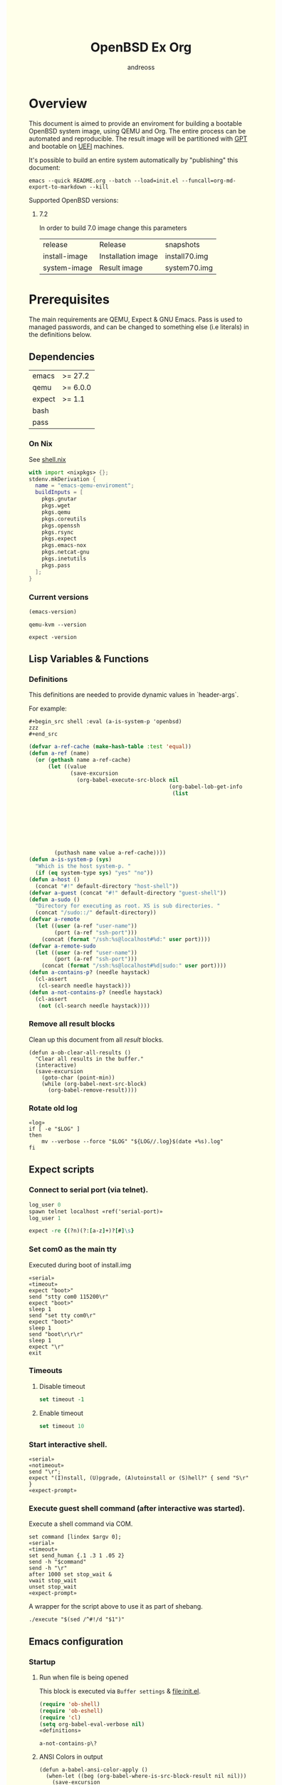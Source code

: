 #+TITLE: OpenBSD Ex Org
#+AUTHOR: andreoss
#+EMAIL: andreoss@sdf.org
#+LANGUAGE: en
#+KEYWORDS: openbsd emacs org-mode
#+PROPERTY: header-args :eval yes :noweb yes eval :exports results
#+PROPERTY: header-args:shell+ :shebang (a-host) :noweb yes :results output
#+HTML_HEAD: <style> body { background-color: #ffffea; } </style>
#+LINK_UP:
#+LINK_HOME: index.html

* Overview

This document is aimed to provide an enviroment for building a bootable OpenBSD system image, using QEMU and Org. The entire process can be automated and reproducible.
The result image will be partitioned with [[https://en.wikipedia.org/wiki/GUID_Partition_Table][GPT]] and bootable on [[https://en.wikipedia.org/wiki/Unified_Extensible_Firmware_Interface][UEFI]] machines.

It's possible to build an entire system automatically by "publishing" this document:

#+name: publication
#+begin_src shell :eval no
  emacs --quick README.org --batch --load=init.el --funcall=org-md-export-to-markdown --kill
#+end_src

Supported OpenBSD versions:
1. 7.2

   In order to build 7.0 image change this parameters

   | release       | Release                  | snapshots                           |
   | install-image | Installation image       | install70.img                       |
   | system-image  | Result image             | system70.img                        |

* Prerequisites
The main requirements are QEMU, Expect & GNU Emacs.
Pass is used to managed passwords, and can be changed to something else (i.e literals) in the definitions below.

** Dependencies
|--------+----------|
| emacs  | >= 27.2  |
| qemu   | >= 6.0.0 |
| expect | >= 1.1   |
| bash   |          |
| pass   |          |

*** On Nix
See [[file:shell.nix][shell.nix]]
#+begin_src nix :tangle shell.nix
with import <nixpkgs> {};
stdenv.mkDerivation {
  name = "emacs-qemu-enviroment";
  buildInputs = [
    pkgs.gnutar
    pkgs.wget
    pkgs.qemu
    pkgs.coreutils
    pkgs.openssh
    pkgs.rsync
    pkgs.expect
    pkgs.emacs-nox
    pkgs.netcat-gnu
    pkgs.inetutils
    pkgs.pass
  ];
}
#+end_src

*** Current versions
#+name: emacs-version
#+BEGIN_SRC emacs-lisp
  (emacs-version)
#+END_SRC
#+name: qemu-version
#+BEGIN_SRC shell
  qemu-kvm --version
#+END_SRC
#+name: expect-version
#+BEGIN_SRC shell
  expect -version
#+END_SRC

** Lisp Variables & Functions
*** Definitions
This definitions are needed to provide dynamic values in `header-args`.

For example:
#+begin_example
,#+begin_src shell :eval (a-is-system-p 'openbsd)
zzz
,#+end_src
#+end_example

#+name: definitions
#+begin_src emacs-lisp
  (defvar a-ref-cache (make-hash-table :test 'equal))
  (defun a-ref (name)
    (or (gethash name a-ref-cache)
        (let ((value
               (save-excursion
                 (org-babel-execute-src-block nil
                                              (org-babel-lob-get-info
                                               (list
                                                                           'babel-call
                                                                           (list
                                                                            :call
                                                                            "ref-unquoted"
                                                                            :arguments
                                                                            (concat
                                                                             "'"
                                                                             name))))))))
          (puthash name value a-ref-cache))))
  (defun a-is-system-p (sys)
    "Which is the host system-p. "
    (if (eq system-type sys) "yes" "no"))
  (defun a-host ()
    (concat "#!" default-directory "host-shell"))
  (defvar a-guest (concat "#!" default-directory "guest-shell"))
  (defun a-sudo ()
    "Directory for executing as root. XS is sub directories. "
    (concat "/sudo::/" default-directory))
  (defvar a-remote
    (let ((user (a-ref "user-name"))
          (port (a-ref "ssh-port")))
      (concat (format "/ssh:%s@localhost#%d:" user port))))
  (defvar a-remote-sudo
    (let ((user (a-ref "user-name"))
          (port (a-ref "ssh-port")))
      (concat (format "/ssh:%s@localhost#%d|sudo:" user port))))
  (defun a-contains-p? (needle haystack)
    (cl-assert
     (cl-search needle haystack)))
  (defun a-not-contains-p? (needle haystack)
    (cl-assert
     (not (cl-search needle haystack))))
        #+end_src

*** Remove all result blocks
Clean up this document from all /result/ blocks.
#+BEGIN_SRC elisp
  (defun a-ob-clear-all-results ()
    "Clear all results in the buffer."
    (interactive)
    (save-excursion
      (goto-char (point-min))
      (while (org-babel-next-src-block)
        (org-babel-remove-result))))
#+END_SRC

*** Rotate old log
#+name: rotate-log
#+begin_src shell
  «log»
  if [ -e "$LOG" ]
  then
      mv --verbose --force "$LOG" "${LOG//.log}$(date +%s).log"
  fi
#+end_src

** Expect scripts
:PROPERTIES:
:header-args: :eval no :noweb yes no-export
:END:
*** Connect to serial port (via telnet).
#+name: serial
#+begin_src tcl
  log_user 0
  spawn telnet localhost «ref('serial-port)»
  log_user 1
#+end_src

#+name: expect-prompt
#+begin_src tcl
  expect -re {(?n)(?:[a-z]+)?[#]\s}
#+end_src

*** Set com0 as the main tty
Executed during boot of install.img
#+begin_src shell  :tangle set-tty :shebang "#!/usr/bin/env expect"
  «serial»
  «timeout»
  expect "boot>"
  send "stty com0 115200\r"
  expect "boot>"
  sleep 1
  send "set tty com0\r"
  expect "boot>"
  sleep 1
  send "boot\r\r\r"
  sleep 1
  expect "\r"
  exit
#+end_src

*** Timeouts
**** Disable timeout
#+name: notimeout
#+begin_src tcl
  set timeout -1
#+end_src
**** Enable timeout
#+name: timeout
#+begin_src tcl
  set timeout 10
#+end_src
*** Start interactive shell.
#+begin_src shell :tangle start-shell :shebang "#!/usr/bin/env expect"
  «serial»
  «notimeout»
  send "\r";
  expect "(I)nstall, (U)pgrade, (A)utoinstall or (S)hell?" { send "S\r" }
  «expect-prompt»
#+end_src

*** Execute guest shell command (after interactive was started).
Execute a shell command via COM.
#+begin_src shell :tangle execute :shebang "#!/usr/bin/env expect"
  set command [lindex $argv 0];
  «serial»
  «timeout»
  set send_human {.1 .3 1 .05 2}
  send -h "$command"
  send -h "\r"
  after 1000 set stop_wait &
  vwait stop_wait
  unset stop_wait
  «expect-prompt»
#+end_src

A wrapper for the script above to use it as part of shebang.
#+begin_src shell :tangle guest-shell
  ./execute "$(sed /^#!/d "$1")"
#+end_src

** Emacs configuration
*** Startup
**** Run when file is being opened
This block is executed via ~Buffer settings~ & [[file:init.el]].
#+name: startup
#+BEGIN_SRC emacs-lisp
  (require 'ob-shell)
  (require 'ob-eshell)
  (require 'cl)
  (setq org-babel-eval-verbose nil)
  «definitions»
#+END_SRC

#+RESULTS: startup
: a-not-contains-p\?

**** ANSI Colors in output
#+BEGIN_SRC elisp
  (defun a-babel-ansi-color-apply ()
    (when-let ((beg (org-babel-where-is-src-block-result nil nil)))
      (save-excursion
        (goto-char beg)
        (when (looking-at org-babel-result-regexp)
          (let ((end (org-babel-result-end))
                (ansi-color-context-region nil))
            (ansi-color-apply-on-region beg end))))))
  (add-hook 'org-babel-after-execute-hook 'a-babel-ansi-color-apply)
#+END_SRC

**** Shell wrapper to capture logs
This is useful for debugging.
All code with this shebang will log its stderr & stdout to ~$LOG~.

#+name: log
#+begin_src shell :eval no
  LOG=${LOG:-output.log}
#+end_src

#+name: host-shell
#+begin_src shell :tangle host-shell :shebang "#!/bin/bash" :eval no :noweb yes
  «log»
  if [ "$LOG" ]
  then
      exec 1> >(tee -a "$LOG") 2> >(tee -a "$LOG" >&2)
  fi
  exec "$SHELL" "$@" </dev/stdin
#+end_src

*** Reference parameter from the table below
#+name: exists!
#+begin_src emacs-lisp :var block=0 contains-p='()
  (let ((files
         (eval
          contains-p)))
    (dolist (file files)
      (assert (file-exists-p (expand-file-name file)))))
  (format "%s" block)
#+end_src

#+name: assert!
#+begin_src emacs-lisp :var block=0 contains-p='()
  (eval contains-p)
  (format "%s" block)
#+end_src
Reference a value from [[Parameters]].

#+NAME: ref-unquoted
#+BEGIN_SRC emacs-lisp :var  name="" table=references
  (let ((key (if (symbolp name)
                 (symbol-name name) name)))
    (nth 2 (assoc key table)))
#+END_SRC

#+NAME: ref
#+CALL: ref-unquoted() :results verbatim :var name="" table=references

#+begin_example
#+begin_src
echo «ref("user-name")»
#+end_src
#+end_example

* Parameters
The following table is to parameterize the system.

** Options
#+NAME: references
| Reference     | Description              | Value                               |
|---------------+--------------------------+-------------------------------------|
| hostname      | Hostname                 | puffy                               |
| domain        | Domain                   | cx                                  |
| volume-size   | Volume size              | 16005464064B                        |
|---------------+--------------------------+-------------------------------------|
| time-zone     | Timezone                 | America/New_York                    |
| root-password | Root's password          | toor                                |
|---------------+--------------------------+-------------------------------------|
| serial-port   | Tty Port                 | 1234                                |
| monitor-port  | Monitor Port             | 1233                                |
| ssh-port      | Ssh Port                 | 7922                                |
|---------------+--------------------------+-------------------------------------|
| arch          | Architecure (only amd64) | amd64                               |
| release       | Release                  | 6.9                                 |
| install-image | Installation image       | install69.img                       |
| system-image  | Result image             | system69.img                        |
| image-format  | Result image format      | raw                                 |
|               | (qcow2 or raw)           |                                     |
| mirror        | Mirror                   | https://cdn.openbsd.org/pub/OpenBSD |
|---------------+--------------------------+-------------------------------------|
| user-name     | Regular user name        | a                                   |
| user-id       | Id                       | 1337                                |
| user-group    | Primary group            | staff                               |
| user-shell    | Shell of user            | bash                                |

** Password

The password for SoftRAID is generated by [[https://www.passwordstore.org/][pass]].

Show password:
#+name: pass-show
#+begin_src emacs-lisp :var name=""
  (if (not (string-empty-p name))
      (string-trim (shell-command-to-string (concat "pass show" " " (a-ref "hostname") "/" name))))
#+end_src

Generate password:
#+name: pass-gen
#+begin_src emacs-lisp :var name="" length="8"
  (if (not (string-empty-p name))
      (string-trim (shell-command-to-string (concat "pass generate --no-symbols " (a-ref "hostname")
                                                    "/" name " " length))))
#+end_src

* Installation media
** Download installation image
#+name: download-gnu/linux
#+begin_src shell :eval (a-is-system-p 'gnu/linux) :post exists!(*this*, '(list (a-ref "install-image")))
  wget --continue «ref("mirror")»/«ref("release")»/«ref("arch")»/«ref("install-image")» \
                  «ref("mirror")»/«ref("release")»/«ref("arch")»/SHA256                 \
                  «ref("mirror")»/«ref("release")»/«ref("arch")»/SHA256.sig
#+end_src

#+name: download-openbsd
#+begin_src shell :eval (a-is-system-p 'openbsd)
  ftp  «ref("mirror")»/«ref("release")»/«ref("arch")»/«ref("install-image")» \
       «ref("mirror")»/«ref("release")»/«ref("arch")»/SHA256                 \
       «ref("mirror")»/«ref("release")»/«ref("arch")»/SHA256.sig
#+end_src

** Verify SHA256
NOTE: The installation image is mutable, the checksum most likely won't match after the first boot.
**** On GNU/Linux (verify SHA256)
#+name: verify-gnu/linux
#+begin_src shell :eval (a-is-system-p 'gnu/linux)
  sha256sum --ignore-missing --check SHA256
#+end_src

**** On OpenBSD
#+name: verify-openbsd
#+begin_src shell :eval (a-is-system-p 'openbsd)
  signify -C -x SHA256.sig «ref("install-image")»
#+end_src

** (Optional) Patch installation image in order to enable serial port
:PROPERTIES:
:header-args: :eval no
:END:
Less bug-prone than set-tty script.
**** On GNU/Linux
:PROPERTIES:
:header-args: :eval no
:END:

Make sure that UFS can be mounted with RW permissions.
For example, on NixOS it can be enabled like this in [[/etc/nixos/boot.nix][boot.nix]]:
#+begin_src nix
  boot.kernelPatches = [
    {
      name = "ufs-rw-support";
      patch = null;
      extraConfig = "UFS_FS_WRITE y";
    }
  ];
#+end_src

#+name: ufs-check
#+begin_src shell
  zgrep UFS_FS /proc/config.gz
#+end_src

#+begin_src shell :dir (a-sudo)
  losetup --partscan /dev/loop0 install69.img
#+end_src

#+begin_src shell :dir (a-sudo)
  sfdisk -l /dev/loop0
#+end_src

#+begin_src shell :dir (a-sudo)
  mkdir -p /tmp/install
  mount -t ufs -o ufstype=44bsd,rw /dev/loop0p4 /tmp/install
#+end_src

#+begin_src shell :dir (a-sudo)
  echo "stty com0 115200" >> /tmp/install/etc/boot.conf
  echo "set tty com0"     >> /tmp/install/etc/boot.conf
#+end_src

#+begin_src shell :dir (a-sudo)
  umount /tmp/install
  losetup --detach-all
#+end_src

**** TODO On OpenBSD
:PROPERTIES:
:header-args: :eval (a-is-system-p 'openbsd)
:END:
[[https://unix.stackexchange.com/questions/656910/how-to-change-the-installation-image-to-use-com-as-default-console][Discussion on SO]].

** Script to control VM
:PROPERTIES:
:header-args:shell: :tangle vm :eval no :tangle-mode (identity #o755) :shebang "#!/usr/bin/env bash"
:END:
Wait until port is open:
#+begin_src shell
  waitport() {
      while ! nc -z localhost "${1:?no argument}" ; do true; done
  }
#+end_src
#+begin_src shell
  QEMU_MEM=512m
  QEMU_CPU=host
  QEMU_PID=.pid
  QEMU_COMMAND=qemu-kvm
#+end_src
Ports for Monitor and Serial console:
#+begin_src shell
  QEMU_MON_PORT=«ref("monitor-port")»
  QEMU_SER_PORT=«ref("serial-port")»
#+end_src

QEMU arguments:
System drive:
#+begin_src shell
  QEMU_SYSTEM_DRIVE=(
      -device scsi-hd,drive=hd0
      -drive file=«ref("system-image")»,media=disk,snapshot=off,if=none,id=hd0,format=«ref("image-format")»
  )
#+end_src
Installation drive:
#+begin_src shell
  QEMU_INSTALL_DRIVE=(
      -drive file=«ref("install-image")»,media=disk,format=raw
  )
#+end_src
Key-disk drive:
#+begin_src shell
  QEMU_KEY_DRIVE=(
      -device scsi-hd,drive=hd1
      -drive file=key.raw,media=disk,snapshot=off,if=none,id=hd1,format=raw
  )
#+end_src
Monitor device:
#+begin_src shell
  QEMU_MONITOR=(
      -monitor chardev:mon0
      -chardev socket,id=mon0,server=on,wait=off,telnet=on,port=$QEMU_MON_PORT,host=localhost,ipv4=on,ipv6=off
  )
#+end_src
Serial device:
#+begin_src shell
  QEMU_SERIAL=(
      -serial chardev:ser0
      -chardev socket,id=ser0,server=on,wait=on,telnet=on,port=$QEMU_SER_PORT,host=localhost,ipv4=on,ipv6=off
  )
#+end_src
Network with port forwarding:
#+begin_src shell
  QEMU_NETWORK=(
      -netdev user,id=mn0,hostfwd=tcp:127.0.0.1:«ref("ssh-port")»-:22
      -device virtio-net,netdev=mn0
  )
#+end_src
#+begin_src shell
  QEMU_OPTS=(
      -m "$QEMU_MEM"
      -cpu "$QEMU_CPU"
      -bios bios/ovmf-x64/OVMF-pure-efi.fd
      -device virtio-scsi-pci,id=scsi
  )
  QEMU_OPTS+=("${QEMU_NETWORK[@]}")
  QEMU_OPTS+=("${QEMU_MONITOR[@]}")
  QEMU_OPTS+=("${QEMU_SERIAL[@]}")
  QEMU_OPTS+=("${QEMU_SYSTEM_DRIVE[@]}")
  if [ "${USE_KEYDISK:-0}" -eq "1" ]
  then
      QEMU_OPTS+=("${QEMU_KEY_DRIVE[@]}")
  fi
  if [ "${USE_INSTALL:-1}" -eq "1" ]
  then
      QEMU_OPTS+=("${QEMU_INSTALL_DRIVE[@]}")
  fi
  if [ "${USE_GRAPHIC:-0}" -eq "0" ]
  then
      QEMU_OPTS+=(-nographic)
  fi
  case "${1:?no arg}" in
      start)
          [ -e "$QEMU_PID" ] && >&2 echo "Already running" && exit 1
          (
              "$QEMU_COMMAND" "${QEMU_OPTS[@]}" & disown
              PID=$!
              echo "$PID" > "$QEMU_PID"
          ) &
          waitport "$QEMU_MON_PORT"
          waitport "$QEMU_SER_PORT"
          ;;
      status)
          if [ ! -e "$QEMU_PID" ]
          then
              >&2 echo "Not running"
              exit 1
          fi
          PID="$(< "$QEMU_PID")"
          if kill -0 "$PID" >/dev/null 2>/dev/null
          then
              >&2 echo "Running: $PID"
          else
              >&2 echo "Stopped: $PID"
              exit 1
          fi
          ;;
      stop)
          [ -e "$QEMU_PID" ] && xargs kill < "$QEMU_PID"
          rm --force "$QEMU_PID"
          ;;
      restart)
          "$0" stop
          "$0" start
          ;;
  esac
#+end_src

* Qemu
** Setup UEFI Bios
*** UEFI Bios image
Installing [[https://github.com/tianocore/tianocore.github.io/wiki/OVMF][UEFI Bios]] for QEMU.
This BIOS does not support CD, this is why we are using a USB image.

#+begin_src shell
  wget --continue https://packages.slackonly.com/pub/packages/14.2-x86_64/system/ovmf/ovmf-20171116-noarch-1_slonly.txz
#+end_src

#+begin_src shell
  tar  -C ./bios -xvf ovmf*txz --strip-components=2
#+end_src

** Prepare image
*** Main volume
#+name: qemu-img
#+begin_src shell :post assert!(*this*, '(a-contains-p? "Formatting" block))
  qemu-img create -f «ref("image-format")» «ref("system-image")» «ref("volume-size")»
#+end_src

* Instalation
** Start QEMU & set TTY to com0
Stop VM:
#+NAME: stop-qemu
#+begin_src shell
  ./vm stop
#+end_src

Start VM:
#+NAME: start-qemu
#+begin_src shell :prologue exec 0>&- 1>&- 2>&-
  ./vm start
#+end_src

#+NAME: boot-install
#+begin_src shell :post assert!(*this*, '(a-contains-p? "switching console to com0" block))
  ./set-tty
#+end_src

** Start interactive shell
#+NAME: start-shell
#+begin_src shell :post assert!(*this*, '(a-contains-p? "#" block))
./start-shell
#+end_src

** Check available disks (sd0 & wd0 should present)
Print names of available disks:
#+name: check-disknames
#+begin_src shell :shebang (eval 'a-guest) :post assert!(*this*, '(a-contains-p? "hw.disknames=" block))
  sysctl hw.disknames
#+end_src

You should see the target image being attached as ~sd0~.
#+name: check-sd0
#+begin_src shell :shebang (eval 'a-guest) :post assert!(*this*, '(a-contains-p? "sd0 at" block))
  dmesg | grep sd[0-9]
#+end_src

Installation media should be available as ~wd0~ (if installing from img file)
#+name: check-wd0
#+begin_src shell :shebang (eval 'a-guest) :post assert!(*this*, '(a-contains-p? "wd0 at" block))
  dmesg | grep wd[0-9]
#+end_src

** Prepare disk
*** Create devices for sd0 and sd1
#+name: create-devices
#+begin_src shell :shebang (eval 'a-guest) :post assert!(*this*, '(a-contains-p? "sd0a" block))
  cd /dev
  sh MAKEDEV sd0
  sh MAKEDEV sd1
  sh MAKEDEV sd2
  ls -l sd*a
#+end_src

*** Remove disk content
#+name: shred-gpt
#+begin_src shell :shebang (eval 'a-guest) :post assert!(*this*, '(a-contains-p? "bytes transferred" block))
  dd if=/dev/zero of=/dev/rsd0c bs=1m count=100
#+end_src

*** Run fdisk
#+name: fdisk-sd0
#+begin_src shell :shebang (eval 'a-guest) :post assert!(*this*, '(a-contains-p? "Writing GPT." block))
  fdisk -iy -g -b 960 sd0
#+end_src

The same for keydisk (Optional)
#+name: fdisk-sd1
#+begin_src shell :shebang (eval 'a-guest) :eval (if (org-entry-get nil "use-key-disk" t) "yes" "no")
  fdisk -iy -g -b 960 sd1
#+end_src

*** Disklabel
Create one RAID partition using entire disk space.
#+name: disklabel-sd0
#+begin_src shell :shebang (eval 'a-guest) :post assert!(*this*, '(a-contains-p? "partitions" block))
  {
      echo a a
      echo
      echo
      echo raid
      echo w
      echo q
  } | disklabel -E sd0
  disklabel sd0
#+end_src

Prepare keydisk (Optional)
#+name: Disklabel on sd1
#+begin_src shell :shebang (eval 'a-guest) :eval (if (org-entry-get nil "use-key-disk" t) "yes" "no") :results verbatim
  {
      echo a a
      echo
      echo
      echo raid
      echo w
      echo q
  } | disklabel -E sd1
  disklabel sd1
#+end_src
*** Create [[https://man.openbsd.org/bioctl][bioctl(8)]] Crypto RAID

**** Put passphase in a file
NOTE: New line at EOF is required.
#+name: pass-file
#+begin_src shell :shebang (eval 'a-guest) :post assert!(*this*, '(a-contains-p? "#" block))
  echo «pass-show("bioctl")» > /tmp/.passphrase
#+end_src

#+begin_src shell :shebang (eval 'a-guest) :post assert!(*this*, '(a-contains-p? "-rw-------" block))
  chmod 0600 /tmp/.passphrase
  ls -l /tmp/.passphrase
#+end_src

Initialize RAID on sd0
#+name: bioctl-passphrase
#+begin_src shell :shebang (eval 'a-guest) :post assert!(*this*, '(a-contains-p? "softraid0:" block))
  bioctl -p /tmp/.passphrase -c C -l sd0a softraid0
#+end_src

Using keydisk (Optional)
#+name: bioctl-keydisk
#+begin_src shell :shebang (eval 'a-guest) :eval (if (org-entry-get nil "use-key-disk" t) "yes" "no") :results verbatim
  bioctl -k sd1a -c C -l sd0a softraid0
#+end_src

** Main setup
*** Setup dialog
:PROPERTIES:
:header-args: :eval no :noweb yes :tangle setup-dialog
:END:

Send ^D and press enter.
#+begin_src tcl :shebang "#!/usr/bin/env expect"
  «serial»
  send "\x04"
  send "\r"
#+end_src

#+begin_src tcl
  expect "(I)nstall, (U)pgrade, (A)utoinstall or (S)hell?" { send "I\r" }
#+end_src

#+begin_src tcl
  expect "Terminal type?" { send "vt220\r" }
#+end_src

#+begin_src tcl
  expect "System hostname?" { send «ref("hostname")»; send "\r"  }
#+end_src

Do not configure network interfaces.
#+begin_src tcl
  expect "Which network interface do you wish to configure?" {
      send "done\r"
  }
#+end_src

DNS Domain name.
#+begin_src tcl
  expect "DNS domain name?" {
      send «ref("domain")»;
      send "\r";
  }
#+end_src
DNS Domain name.
#+begin_src tcl
  expect "DNS nameservers?" {
      send "1.1.1.1\r";
  }
#+end_src

Root password.
#+begin_src tcl
  expect "Password for root account? (will not echo)" {
      send «ref("root-password")»
      send "\r"
  }
  expect "Password for root account? (again)" {
      send «ref("root-password")»
      send "\r"
  }
#+end_src

Do not start sshd(8) by default yet. Will be enabled later.
#+begin_src tcl
  expect "Start sshd(8) by default?" {
      send "no\r"
  }
#+end_src

Do not start xenodm(1) by default yet. Will be enabled later.
#+begin_src tcl
  expect "Do you want the X Window System to be started by xenodm(1)?" {
      send "no\r"
  }
#+end_src

Keep COM0 available after reboot to the freshly installed system.
Will be disabled after sshd(8) is enabled.
#+begin_src tcl
  expect "Change the default console to com0?" {
      send "yes\r"
      expect "Which speed should com0 use?" {
          send "115200\r"
      }
  }
#+end_src

No need to add a user at this step.
#+begin_src tcl
  expect "Setup a user?" {
      send "no\r"
  }
#+end_src

#+begin_src tcl :tangle no
  expect "Allow root ssh login?" {
      send "no\r"
  }
#+end_src


#+begin_src tcl
  expect "Which disk is the root disk?" {
      send "sd1\r"
  }
#+end_src

#+begin_src tcl
  expect "Use (W)hole disk MBR, whole disk (G)PT" {
      send "gpt\r"
  }
#+end_src

Use custom layout, use entire volume as /.
#+begin_src tcl
  expect "Use (A)uto layout, (E)dit auto layout, or create (C)ustom layout?" {
      send "c"
      send "\r"
      expect ">"            { send "a a"  ; send "\r" }
      expect "offset:"      {               send "\r" }
      expect "size:"        { send "90%"  ; send "\r" }
      expect "FS type:"     {               send "\r" }
      expect "mount point:" { send "/"    ; send "\r" }
      expect ">"            { send "a b"  ; send "\r" }
      expect "offset:"      {               send "\r" }
      expect "size:"        { send "*"    ; send "\r" }
      expect "FS type:"     { send "swap" ; send "\r" }
      expect "*>"           { send "w"    ; send "\r" }
      expect ">"            { send "p"    ; send "\r" }
      expect ">"            { send "q"    ; send "\r" }
  }
#+end_src

(Alternative) Use automatic layout, which produces different results depending on volume size.
#+begin_src tcl :tangle no
  expect "Use (A)uto layout, (E)dit auto layout, or create (C)ustom layout?" {
      send "a\r"
  }
#+end_src

#+begin_src tcl
  expect "Which disk do you wish to initialize?" {
      send "done\r"
  }
#+end_src

#+begin_src tcl
  expect "Location of sets?" {
      send "disk\r"
  }
#+end_src

#+begin_src tcl
  expect "Is the disk partition already mounted?" {
      send "no\r"
  }
#+end_src

Install from `wd0`, which is USB installation media.
#+begin_src tcl
  expect "Which disk contains the install media?" {
      send "wd0\r"
  }
#+end_src

#+begin_src tcl
  expect "Which wd0 partition has the install sets?" {
      send "a\r"
  }
#+end_src

#+begin_src tcl
  expect "Pathname to the sets?" {
      send "\r"
  }
#+end_src

Install everything but games.
#+begin_src tcl
  expect "Set name(s)?" {
      send -- "-game*\r\r"
  }
#+end_src

There is no SHA256.sig on the installation drive.
This step will triger installation, thus "notimeout".
#+begin_src tcl
  expect "Continue without verification?" {
      send "yes\r"
      «notimeout»
  }
#+end_src

#+begin_src tcl
  expect "Location of sets? (disk http nfs or 'done')" {
      send "done\r"
  }
#+end_src

#+begin_src tcl
  expect "What timezone are you in?" {
      send «ref("time-zone")»;
      send "\r";
  }
#+end_src

Not ready to reboot yet. Go back to the shell to install UEFI.
#+begin_src tcl
  expect "Exit to (S)hell, (H)alt or (R)eboot?" {
      send "S\r"
      «expect-prompt»
  }
#+end_src

*** Start setup
#+name: setup-dialog
#+begin_src shell :post assert!(*this*, '(a-contains-p? "CONGRATULATIONS!" block))
  ./setup-dialog
#+end_src

** Install UEFI Boot Loader
*** Mount partition & copy EFI
#+name: Format UEFI Parition
#+name: format-uefi-partition
#+begin_src shell :shebang (eval 'a-guest) :post assert!(*this*, '(a-contains-p? "block device" block))
  newfs_msdos /dev/sd0i
#+end_src

#+name: copy-uefi
#+begin_src shell :shebang (eval 'a-guest) :post assert!(*this*, '(a-contains-p? "/mnt2 type msdos" block))
  mount /dev/sd0i /mnt2
  cp /mnt/usr/mdec/BOOTX64.EFI /mnt2/efi/boot/
  mount
  umount /dev/sd0i
#+end_src
** Mount /tmp as mfs
#+begin_src shell :shebang (eval 'a-guest)
echo 'swap /tmp mfs rw,nodev,nosuid,-s=300m 0 0' >> /mnt/etc/fstab
chmod 1777 /mnt/tmp
#+end_src

** Reboot
#+name: reboot after install
#+begin_src shell :shebang (eval 'a-guest) :post assert!(*this*, '(a-contains-p? "#" block))
  halt
#+end_src

** Stop VM
#+name: stop vm
#+begin_src shell
  sleep 5
  ./vm stop
#+end_src

* Login into the new system
Start VM without the installation media, and type cryptodisk password:
#+name: start-vm
#+begin_src shell :prologue exec 0>&- 1>&- 2>&-
  ./vm stop
  USE_INSTALL=0 ./vm start
#+end_src

#+name: type-bioctl-password
#+begin_src shell :post assert!(*this*, '(a-contains-p? "boot>" block))
  ./type-password «pass-show("bioctl")»
#+end_src

Login as root via COM
#+name: login-as-root
#+begin_src shell :post assert!(*this*, '(a-contains-p? "Welcome to OpenBSD" block))
  ./login root «ref("root-password")»
#+end_src

* Post-install (Serial)
** Tcl scripts
:PROPERTIES:
:header-args: :eval no :noweb yes
:END:
*** Crypto-disk password
#+begin_src shell :tangle type-password :shebang "#!/usr/bin/env expect"
  «notimeout»
  «serial»
  set password [lindex $argv 0];
  expect "Passphrase: " { send "$password\r" }
  expect "boot>"        { send "\r"          }
#+end_src

*** Login via tty0
#+begin_src shell :tangle login :shebang "#!/usr/bin/env expect"
  «notimeout»
  «serial»
  set user     [lindex $argv 0];
  set password [lindex $argv 1];
  send "\r\r\r"
  expect "login:"
  send "$user\r"
  sleep 1
  expect "Password:"
  send "$password\r"
  «expect-prompt»
  sleep 1
#+end_src

** Add a normal user
*** Tcl script
:PROPERTIES:
:header-args: :tangle adduser :noweb yes :eval no
:END:
#+begin_src tcl :shebang "#!/usr/bin/env expect" :tangle-mode (identity #o755)
  «serial»
  send   "\r"
  «expect-prompt»
  send   "adduser\r"
#+end_src

If /etc/adduser.conf doesn't exits...
#+begin_src tcl
  expect "Couldn't find /etc/adduser.conf" {
      expect "Enter your default shell:"                { send "ksh\r"; }
      expect "Default login class:"                     { send "default\r"}
      expect "Enter your default HOME partition:"       { send "/home\r"; }
      expect "Copy dotfiles from:"                      { send "/etc/skel\r"; }
      expect "Send welcome message?"                    { send "no\r"; }
      expect "Prompt for passwords by default"          { send "no\r"; }
      expect "Default encryption method for passwords:" { send "blowfish\r" }
  }
#+end_src
New user
#+begin_src tcl
  expect "Enter username"             { send «ref('user-name)» ; send "\r" }
  expect "Enter full name"            { send "\r" }
  expect "Enter shell"                { send "ksh\r" }
  expect "Uid"                        { send «ref('user-id)» ; send "\r" }
  expect "Login group"                { send «ref('user-group)» ; send "\r" }
  expect "Invite a into other groups" { send "no\r" }
  expect "Login class"                { send "default\r" }
  expect "OK?"                        { send "y\r" }
  expect "Add another user?"          { send "n\r" }
  «expect-prompt»
#+end_src

*** Add user
#+name: add-user
#+begin_src shell :post assert!(*this*, '(a-contains-p? "Added user" block))
  ./adduser
#+end_src

*** Configure [[https://man.openbsd.org/doas.8][doas(8)]]
Disable password promt for staff group.
See [[https://man.openbsd.org/doas.conf.5][doas.conf(5)]]

#+name: configure-doas
#+begin_src shell :shebang (eval 'a-guest) :post assert!(*this*, '(a-contains-p? "#" block))
  echo permit nopass :«ref("user-group")»| tee /etc/doas.conf
#+end_src

** Configure SSH
Change default parameters of [[https://man.openbsd.org/sshd][sshd(8)]]
*** Backup original config
    #+name: backup-sshd_config
#+begin_src shell :shebang (eval 'a-guest)
  cp /etc/ssh/sshd_config{,.orig}
#+end_src

*** Disable banner
#+name: configure-sshd-1
#+begin_src shell :shebang (eval 'a-guest)
  perl -i -pE 's/[#]?(Banner)                 \s+ \S+/$1 none/x' /etc/ssh/sshd_config
  perl -i -pE 's/[#]?(PrintMotd)              \s+ \S+/$1 no/x' /etc/ssh/sshd_config
#+end_src

*** Disable/enable X11 Forwading
#+name: configure-sshd-2
#+begin_src shell :shebang (eval 'a-guest)
  perl -i -pE 's/[#]?(X11Forwarding)          \s+ \S+/$1 yes/x' /etc/ssh/sshd_config
#+end_src

*** Disable password authentication & root login
    #+name: configure-sshd33
#+begin_src shell :shebang (eval 'a-guest)
  perl -i -pE 's/[#]?(PasswordAuthentication) \s+ \S+/$1 no/x' /etc/ssh/sshd_config
  perl -i -pE 's/[#]?(PermitRootLogin)        \s+ \S+/$1 no/x' /etc/ssh/sshd_config
#+end_src

*** Enable [[https://man.openbsd.org/sshd][sshd(8)]]
#+name: enable-sshd
#+begin_src shell :shebang (eval 'a-guest)
  rcctl enable sshd
  rcctl restart sshd
#+end_src

*** Add RSA key
#+name: ssh-key
#+begin_src emacs-lisp :post assert!(*this*, '(a-not-contains-p? "The agent has no identities." block))
  (string-trim (shell-command-to-string "ssh-add -L"))
#+end_src

#+name: add-ssh-key
#+begin_src shell :shebang (eval 'a-guest) :noweb yes :var user=ref-unquoted('user-name)
  echo «ssh-key()» | doas -u a tee /home/$user/.ssh/authorized_keys
#+end_src

*** Enable network
**** Use rcctl & /etc/hostname.vio0 instead of dhclient
#+name: Enable sshd
#+begin_src shell :shebang (eval 'a-guest)
  {
      echo "-inet6"
      echo "dhcp"
      echo "up"
  } | tee /etc/hostname.vio0
#+end_src

#+name: netstart
#+begin_src shell :shebang (eval 'a-guest)
  sh /etc/netstart
#+end_src

#+name: temporary-dns
#+begin_src shell :shebang (eval 'a-guest)
  perl -i -pE 's/(nameserver) \s+ \S+/$1 8.8.8.8/x' /etc/resolv.conf
#+end_src

*** Add fingerprint to [[~/.ssh/known_hosts][known_hosts]]
#+name: ssh-keyscan
#+begin_src shell :shebang (a-host)
  ssh-keyscan -p «ref("ssh-port")» -H localhost | tee -a ~/.ssh/known_hosts
#+end_src

* Post-install (SSH)
:PROPERTIES:
:header-args: :dir (eval 'a-remote) :session *post-install* :noweb yes eval :exports both :cache no
:END:
** Configure sudo
Tramp does not support [[https://man.openbsd.org/doas][doas(8)]].
Let's install & configure sudo with the same permissions as doas.

#+name: install-sudo
#+call: pkg_add("sudo--")

#+name: sudoers
#+begin_src shell :var group=(a-ref "user-group")
  echo "%$group ALL=(ALL) NOPASSWD: SETENV: ALL" | doas tee /etc/sudoers
#+end_src

** Update firmware
#+name: firmware
#+begin_src shell
  doas fw_update -a
#+end_src
** Disable com0 at boot
#+name: disable-com0
#+begin_src shell
  doas perl -i.bak -nE 'print unless /com0/' /etc/boot.conf
#+end_src
** wscons
   #+begin_src shell
     echo 'keyboard.bell.volume=0'                       | doas tee     /etc/wsconsctl.conf
     echo 'keyboard.map+="keysym Caps_Lock = Control_L"' | doas tee -a /etc/wsconsctl.conf
     echo 'display.screen_off=60000'                     | doas tee -a /etc/wsconsctl.conf
   #+end_src
** sysctl
   #+begin_src shell
     echo 'vm.swapencrypt.enable=1'                      | doas tee     /etc/sysctl.conf
     echo 'machdep.lidaction=2' | doas tee -a  /etc/sysctl.conf
     echo 'machdep.pwraction=1' | doas tee -a  /etc/sysctl.conf
   #+end_src
** ntpd
   #+begin_src shell
     doas rcctl disable ntpd
     doas rcctl stop ntpd
   #+end_src
** noatime softdep
   #+begin_src shell
     doas perl -i.bak -pE 's/(?<=rw)(?!,noatime)/,noatime/' /etc/fstab
     doas perl -i.bak -pE 's/(?<=rw)(?!,softdep)/,softdep/' /etc/fstab
   #+end_src

* Configuration
:PROPERTIES:
:header-args: :dir (eval 'a-remote) :session *configuration* :noweb yes :exports both :cache no
:END:
** Install packages
Unlock database in case it's locked (see pkg_check(8)).

#+name: pkg_check
#+begin_src shell
  doas pkg_check -f
#+end_src

Install a package (see pkg_add(8)).
#+name: pkg_add
#+begin_src shell :var NAME=""
  [ "$NAME" ] && doas pkg_add -x -r "$NAME"
#+end_src

*** Emacs
#+call: pkg_add("git")

#+call: pkg_add("gnupg")

#+call: pkg_add("emacs--gtk3")

#+call: pkg_add("wget")

*** Firefox
#+call: pkg_add("firefox")

#+call: pkg_add("mpv")

#+call: pkg_add("youtube-dl")

#+begin_src shell
  doas cp /usr/local/lib/firefox/browser/defaults/preferences/all-openbsd.js{,.back}
  ftp https://raw.githubusercontent.com/pyllyukko/user.js/master/user.js
  grep -v captive-portal user.js | doas tee -a /usr/local/lib/firefox/browser/defaults/preferences/all-openbsd.js >/dev/null
  ftp https://gist.githubusercontent.com/andreoss/91a0d21dc99bd9eae8bce5d573fb5a00/raw/64d0926caf60103efab55ea4cc4150d5d86b369a-ua.js
  cat ua.js | doas tee -a /usr/local/lib/firefox/browser/defaults/preferences/all-openbsd.js
  doas sed -i s/user_pref/pref/ /usr/local/lib/firefox/browser/defaults/preferences/all-openbsd.js
  rm *.js
#+end_src

** Switch to prefered shell (i.e Bash)

#+call: pkg_add("bash")

#+begin_src shell :var XSHELL=ref-unquoted("user-shell")
  chsh -s `which $XSHELL`
#+end_src

*** Switch back to Korn Shell
#+begin_src shell :eval no
  chsh -s "/bin/ksh"
#+end_src

** Enable apmd
- ~-A~ :: enables performance adjustment mode
- ~-Z 5~ :: hibernate at 5% battery life
See [[https://man.openbsd.org/apmd][apmd(8)]].

#+begin_src shell
  doas mkdir /etc/apm
  echo "#!/bin/sh"         | doas tee  /etc/apm/suspend
  echo "pkill -USR1 xidle" | doas tee -a  /etc/apm/suspend
  doas chmod +x /etc/apm/suspend
#+end_src

#+begin_src shell
  doas rcctl enable apmd
  doas rcctl set apmd flags -A -Z 5
  doas rcctl start apmd
  doas rcctl check apmd
#+end_src


** Readline
#+begin_src fundamental
  $include  /etc/inputrc
  set bell-style visible

  set blink-matching-paren on
  set visible-stats        on

  $if mode=vi

  set editing-mode vi
  set keymap       vi
  set vi-cmd-mode-string "*"
  set vi-ins-mode-string " "
  set show-mode-in-prompt on

  Control-l: clear-screen

  set keymap vi-command
  Control-l: clear-screen

  set keymap vi-insert
  Control-l: clear-screen

  $endif

  set emacs-mode-string  "&"
#+end_src

** DNS Crypt Proxy

#+call: pkg_add("dnscrypt-proxy--")


*** Enable and start service
#+begin_src shell
  doas rcctl enable dnscrypt_proxy
  doas rcctl start dnscrypt_proxy
  doas rcctl check dnscrypt_proxy
#+end_src

*** Configure dhclient
See ~man dhclient.conf~.
#+begin_src shell
  echo "supersede domain-name-servers 127.0.0.1;" | doas tee /etc/dhclient.conf
#+end_src

Restart network
#+begin_src shell
  doas sh /etc/netstart
#+end_src


Now resolv.conf should contains-p local DNS server
#+begin_src shell
  grep nameserver /etc/resolv.conf
#+end_src

** Configure X11
*** Autologin
#+begin_src shell :noweb yes
echo "DisplayManager.*.autoLogin: «ref('user-name)»" | doas tee -a /etc/X11/xenodm/xenodm-config
#+end_src

*** Enable

#+name: enable-xenodm
#+begin_src shell
  doas rcctl enable xenodm
  doas rcctl start xenodm
  doas rcctl check xenodm
#+end_src

** Window manager
*** Ratpoison

#+call: pkg_add("ratpoison")

#+begin_src shell :post assert!(*this*, '(a-contains-p? "/usr/local/bin/ratpoison" block))
which ratpoison
#+end_src

#+begin_src shell
echo "exec ratpoison" > ~/.xsession
#+end_src


*** StumpWM
:PROPERTIES:
:header-args: :eval no
:END:
**** Common Lisp
***** Complier
#+call: pkg_add("sbcl--threads")
***** Quicklisp
https://www.quicklisp.org/beta-

#+begin_src shell
 curl -O https://beta.quicklisp.org/quicklisp.lisp
 curl -O https://beta.quicklisp.org/quicklisp.lisp.asc
#+end_src

#+begin_src shell
 gpg --keyserver pgp.mit.edu --recv-keys 028B5FF7
#+end_src

#+begin_src shell
 gpg --verify quicklisp.lisp.asc quicklisp.lisp
#+end_src

#+begin_src shell
 sbcl --non-interactive --load quicklisp.lisp --eval "(quicklisp-quickstart:install)"
#+end_src


Add Quicklisp to .sbclrc
#+begin_src shell
 sbcl --non-interactive --load quicklisp/setup.lisp --eval "(ql-util:without-prompting (ql:add-to-init-file))"
#+end_src

**** Install StumpWM

#+call: pkg_add("openbsd-backgrounds")

#+begin_src shell
 sbcl --non-interactive --eval "(ql:quickload :bt-semaphore)"
#+end_src

#+begin_src shell
  sbcl --non-interactive --eval "(ql:quickload :external-program)"
#+end_src

#+begin_src shell
 sbcl --non-interactive --eval "(ql:quickload :swank)"
#+end_src

#+begin_src shell
 sbcl --non-interactive --eval "(ql:quickload :stumpwm)"
#+end_src

#+begin_src shell :dir (eval 'a-remote)
git clone https://github.com/andreoss/.stumpwm.d
#+end_src

#+begin_src shell
  echo "exec ~/.stumpwm.d/start.sh" > ~/.xsession
#+end_src

**** Miscellaneous

#+call: pkg_add("rxvt-unicode")

#+begin_src shell :post assert!(*this*, '(a-contains-p? "/usr/local/bin/urxvt" block))
which urxvt
#+end_src

** Configure shell

#+begin_src shell
git clone https://github.com/andreoss/.config
#+end_src

#+begin_src shell
ln -s ~/.config/shrc ~/.kshrc
ln -s ~/.config/shrc ~/.bashrc
ln -s ~/.config/shrc ~/.bash_profile
ln -s ~/.config/inputrc ~/.inputrc
#+end_src

** Configure Emacs
#+begin_src shell
  git clone https://github.com/andreoss/.emacs.d
#+end_src

#+call: pkg_add("poppler")

#+call: pkg_add("ImageMagick")

#+call: pkg_add("gtar--static")

#+call: pkg_add("aspell")

#+call: pkg_add("coreutils")

** (Optional) Migrate current configuration

#+call: pkg_add("rsync--")
#+begin_src shell :post assert!(*this*, '(a-contains-p? "/usr/local/bin/rsync" block))
which rsync
#+end_src

*** SSH
#+begin_src shell :dir ~ :noweb yes :session no
rsync -ahvc -e 'ssh -p «ref('ssh-port)»' ~/.ssh localhost:
#+end_src

*** GPG

#+begin_src shell :dir ~ :noweb yes :session no
rsync -ahc -e 'ssh -p «ref('ssh-port)»' ~/.gnupg localhost:
#+end_src

*** Pass
#+call: pkg_add("pass-otp")

#+begin_src shell :dir ~ :noweb yes :session no
rsync -ahc -e 'ssh -p «ref('ssh-port)»' ~/.password-store localhost:
#+end_src

** TODO Adblock with unbound

* COMMENT Buffer settings
Same as [[file:init.el][init.el]]
It's impossible to use tangling here.

# Local Variables:
# org-babel-noweb-wrap-start: "«"
# org-babel-noweb-wrap-end:   "»"
# org-use-property-inheritance: t
# org-confirm-babel-evaluate: nil
# eval: (require 'ob-shell)
# eval: (progn (org-babel-goto-named-src-block "startup") (org-babel-execute-src-block) (outline-hide-sublevels 1))
# End:
